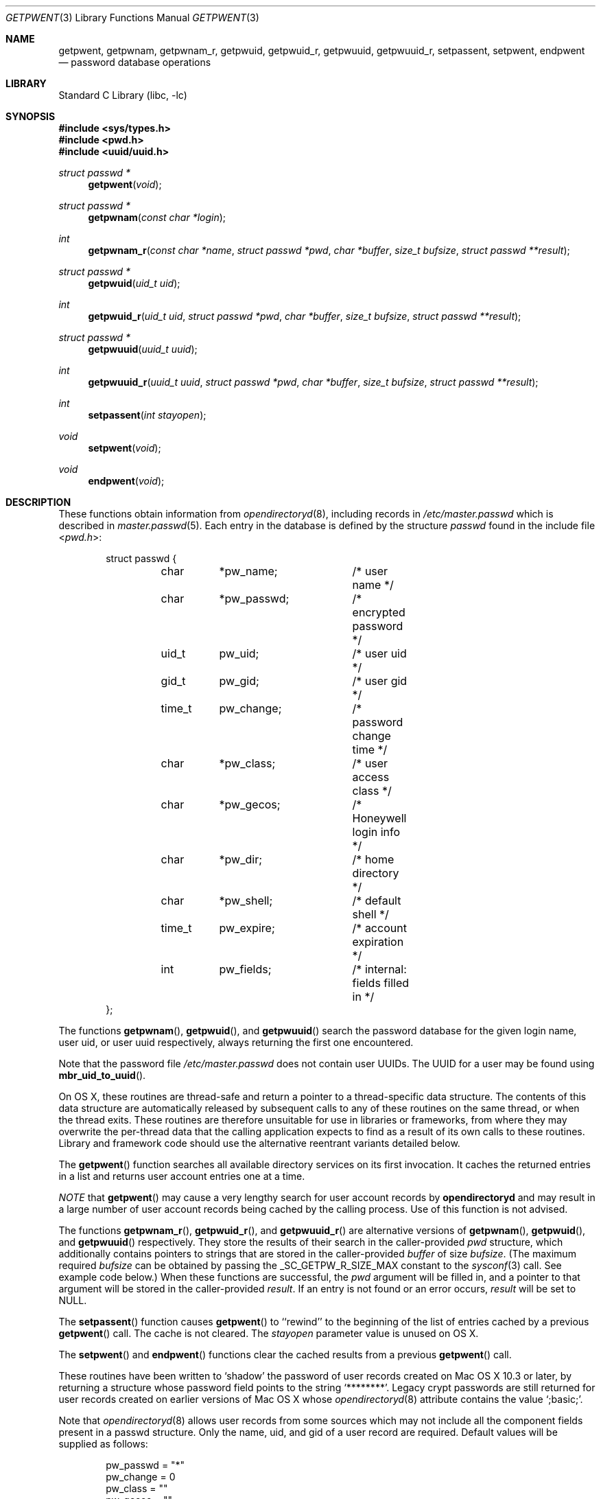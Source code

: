 .\" Copyright (c) 1988, 1991, 1993
.\"	The Regents of the University of California.  All rights reserved.
.\"
.\" Redistribution and use in source and binary forms, with or without
.\" modification, are permitted provided that the following conditions
.\" are met:
.\" 1. Redistributions of source code must retain the above copyright
.\"    notice, this list of conditions and the following disclaimer.
.\" 2. Redistributions in binary form must reproduce the above copyright
.\"    notice, this list of conditions and the following disclaimer in the
.\"    documentation and/or other materials provided with the distribution.
.\" 4. Neither the name of the University nor the names of its contributors
.\"    may be used to endorse or promote products derived from this software
.\"    without specific prior written permission.
.\"
.\" THIS SOFTWARE IS PROVIDED BY THE REGENTS AND CONTRIBUTORS ``AS IS'' AND
.\" ANY EXPRESS OR IMPLIED WARRANTIES, INCLUDING, BUT NOT LIMITED TO, THE
.\" IMPLIED WARRANTIES OF MERCHANTABILITY AND FITNESS FOR A PARTICULAR PURPOSE
.\" ARE DISCLAIMED.  IN NO EVENT SHALL THE REGENTS OR CONTRIBUTORS BE LIABLE
.\" FOR ANY DIRECT, INDIRECT, INCIDENTAL, SPECIAL, EXEMPLARY, OR CONSEQUENTIAL
.\" DAMAGES (INCLUDING, BUT NOT LIMITED TO, PROCUREMENT OF SUBSTITUTE GOODS
.\" OR SERVICES; LOSS OF USE, DATA, OR PROFITS; OR BUSINESS INTERRUPTION)
.\" HOWEVER CAUSED AND ON ANY THEORY OF LIABILITY, WHETHER IN CONTRACT, STRICT
.\" LIABILITY, OR TORT (INCLUDING NEGLIGENCE OR OTHERWISE) ARISING IN ANY WAY
.\" OUT OF THE USE OF THIS SOFTWARE, EVEN IF ADVISED OF THE POSSIBILITY OF
.\" SUCH DAMAGE.
.\"
.\"     From: @(#)getpwent.3	8.2 (Berkeley) 12/11/93
.\" $FreeBSD: src/lib/libc/gen/getpwent.3,v 1.30 2007/01/09 00:27:54 imp Exp $
.\"
.\" @APPLE_LICENSE_HEADER_START@
.\"
.\" Portions Copyright (c) 2003-2013 Apple Inc.  All Rights Reserved.
.\"
.\" This file contains Original Code and/or Modifications of Original Code
.\" as defined in and that are subject to the Apple Public Source License
.\" Version 2.0 (the 'License'). You may not use this file except in
.\" compliance with the License. Please obtain a copy of the License at
.\" http://www.opensource.apple.com/apsl/ and read it before using this
.\" file.
.\"
.\" The Original Code and all software distributed under the License are
.\" distributed on an 'AS IS' basis, WITHOUT WARRANTY OF ANY KIND, EITHER
.\" EXPRESS OR IMPLIED, AND APPLE HEREBY DISCLAIMS ALL SUCH WARRANTIES,
.\" INCLUDING WITHOUT LIMITATION, ANY WARRANTIES OF MERCHANTABILITY,
.\" FITNESS FOR A PARTICULAR PURPOSE, QUIET ENJOYMENT OR NON-INFRINGEMENT.
.\" Please see the License for the specific language governing rights and
.\" limitations under the License.
.\"
.\" @APPLE_LICENSE_HEADER_END@
.\"
.Dd October 26, 2011
.Dt GETPWENT 3
.Os
.Sh NAME
.Nm getpwent ,
.\".Nm getpwent_r ,
.Nm getpwnam ,
.Nm getpwnam_r ,
.Nm getpwuid ,
.Nm getpwuid_r ,
.Nm getpwuuid ,
.Nm getpwuuid_r ,
.Nm setpassent ,
.Nm setpwent ,
.Nm endpwent
.Nd password database operations
.Sh LIBRARY
.Lb libc
.Sh SYNOPSIS
.In sys/types.h
.In pwd.h
.In uuid/uuid.h
.Ft struct passwd *
.Fn getpwent void
.\".Ft int
.\".Fn getpwent_r "struct passwd *pwd" "char *buffer" "size_t bufsize" "struct passwd **result"
.Ft struct passwd *
.Fn getpwnam "const char *login"
.Ft int
.Fn getpwnam_r "const char *name" "struct passwd *pwd" "char *buffer" "size_t bufsize" "struct passwd **result"
.Ft struct passwd *
.Fn getpwuid "uid_t uid"
.Ft int
.Fn getpwuid_r "uid_t uid" "struct passwd *pwd" "char *buffer" "size_t bufsize" "struct passwd **result"
.Ft struct passwd *
.Fn getpwuuid "uuid_t uuid"
.Ft int
.Fn getpwuuid_r "uuid_t uuid" "struct passwd *pwd" "char *buffer" "size_t bufsize" "struct passwd **result"
.Ft int
.Fn setpassent "int stayopen"
.Ft void
.Fn setpwent void
.Ft void
.Fn endpwent void
.Sh DESCRIPTION
These functions
.\"operate on the password database file
obtain information from
.Xr opendirectoryd 8 ,
including records in
.Pa /etc/master.passwd
which is described
in
.Xr master.passwd 5 .
Each entry in the database is defined by the structure
.Vt passwd
found in the include
file
.In pwd.h :
.Bd -literal -offset indent
struct passwd {
	char	*pw_name;	/* user name */
	char	*pw_passwd;	/* encrypted password */
	uid_t	pw_uid;		/* user uid */
	gid_t	pw_gid;		/* user gid */
	time_t	pw_change;	/* password change time */
	char	*pw_class;	/* user access class */
	char	*pw_gecos;	/* Honeywell login info */
	char	*pw_dir;	/* home directory */
	char	*pw_shell;	/* default shell */
	time_t	pw_expire;	/* account expiration */
	int	pw_fields;	/* internal: fields filled in */
};
.Ed
.Pp
The functions
.Fn getpwnam ,
.Fn getpwuid ,
and
.Fn getpwuuid
search the password database for the given login name, user uid, or user uuid
respectively, always returning the first one encountered.
.Pp
Note that the password file
.Pa /etc/master.passwd
does not contain user UUIDs.
The UUID for a user may be found using
.Fn mbr_uid_to_uuid .
.Pp
On OS X, these routines are thread-safe and return a pointer to a
thread-specific data structure.  The contents of this data
structure are automatically released by subsequent calls to
any of these routines on the same thread, or when the thread exits.
These routines are therefore unsuitable for use in libraries or frameworks,
from where they may overwrite the per-thread data that the calling
application expects to find as a result of its own calls to these
routines. Library and framework code should use the alternative reentrant 
variants detailed below.
.Pp
The
.Fn getpwent
function
searches all available directory services on its first invocation.
It caches the returned entries in a list
and returns user account entries one at a time.
.Pp
.Em NOTE
that 
.Fn getpwent
may cause a very lengthy search for user account records by
.Nm opendirectoryd
and may result in a large number of user account records being cached
by the calling process.
Use of this function is not advised.
.Pp
The functions
.Fn getpwnam_r ,
.Fn getpwuid_r ,
and
.Fn getpwuuid_r
are alternative versions of
.Fn getpwnam ,
.Fn getpwuid ,
and
.Fn getpwuuid
respectively.
They store the results of their search in the caller-provided
.Fa pwd 
structure, which additionally contains pointers to strings that are 
stored in the caller-provided 
.Fa buffer
of size
.Fa bufsize .
(The maximum required
.Fa bufsize
can be obtained by passing the _SC_GETPW_R_SIZE_MAX constant to the
.Xr sysconf 3
call. See example code below.) When these functions are successful, the
.Fa pwd
argument will be filled in, and a pointer to that argument will be
stored in the caller-provided
.Fa result .
If an entry is not found or an error occurs,
.Fa result
will be set to
.Dv NULL .
.Pp
The
.Fn setpassent
function causes
.Fn getpwent
to ``rewind'' to the beginning of the list of entries cached by a previous
.Fn getpwent
call.
The cache is not cleared.
The
.Fa stayopen
parameter value is unused on OS X.
.Pp
The
.Fn setpwent
and
.Fn endpwent
functions clear the cached results from a previous
.Fn getpwent
call.
.Pp
.\"These routines have been written to ``shadow'' the password file, e.g.\&
.\"allow only certain programs to have access to the encrypted password.
.\"If the process which calls them has an effective uid of 0, the encrypted
.\"password will be returned, otherwise, the password field of the returned
.\"structure will point to the string
These routines have been written to 
.Ql shadow
the password of user records created on Mac OS X 10.3 or later,
by returning a structure whose password field points to the string
.Ql ******** .
Legacy crypt passwords are still returned for user records created on
earlier versions of Mac OS X whose
.Xr opendirectoryd 8
.Dt AuthenticationAuthority
attribute contains the value
.Ql ;basic; .
.Pp
Note that
.Xr opendirectoryd 8
allows user records from some sources which may not include all the component
fields present in a passwd structure.
Only the name, uid, and gid of a user record are required.
Default values will be supplied as follows:
.Bd -literal -offset indent
pw_passwd = "*"
pw_change = 0
pw_class = ""
pw_gecos = ""
pw_dir = "/var/empty"
pw_shell = "/usr/bin/false"
pw_expire = 0
.Ed
.Sh RETURN VALUES
The functions
.Fn getpwent ,
.Fn getpwnam ,
.Fn getpwuid ,
and
.Fn getpwuuid
return a valid pointer to a passwd structure on success
or
.Dv NULL
if the entry is not found or if an error occurs.
If an error does occur,
.Va errno
will be set.
Note that programs must explicitly set
.Va errno
to zero before calling any of these functions if they need to
distinguish between a non-existent entry and an error.
The functions
.Fn getpwnam_r ,
.Fn getpwuid_r ,
and
.Fn getpwuuid_r
return 0 if no error occurred, or an error number to indicate failure.
It is not an error if a matching entry is not found.
(Thus, if
.Fa result
is
.Dv NULL
and the return value is 0, no matching entry exists.)
.Pp
The
.Fn setpassent
function returns 0 on failure and 1 on success.
The
.Fn endpwent
and
.Fn setpwent
functions
have no return value.
.Sh EXAMPLES
To print the current user's home directory without depending on per-thread storage:
.Bd -literal -offset indent
#include <sys/types.h>
#include <unistd.h>
#include <stdlib.h>
#include <stdio.h>
#include <pwd.h>

int bufsize;

if ((bufsize = sysconf(_SC_GETPW_R_SIZE_MAX)) == -1)
    abort();

char buffer[bufsize];
struct passwd pwd, *result = NULL;
if (getpwuid_r(getuid(), &pwd, buffer, bufsize, &result) != 0 || !result)
    abort();

printf("%s\\n", pwd.pw_dir);
.Ed
.Sh FILES
.Bl -tag -width /etc/master.passwd -compact
.\".It Pa /etc/pwd.db
.\"The insecure password database file
.\".It Pa /etc/spwd.db
The secure password database file
.It Pa /etc/master.passwd
The current password file
.It Pa /etc/passwd
A Version 7 format password file
.El
.\".Sh COMPATIBILITY
.\"The historic function
.\".Xr setpwfile 3 ,
.\"which allowed the specification of alternate password databases,
.\"has been deprecated and is no longer available.
.Sh ERRORS
These routines may fail for any of the errors specified in
.Xr open 2 ,
.Xr dbopen 3 ,
.Xr socket 2 ,
and
.Xr connect 2 ,
in addition to the following:
.Bl -tag -width Er
.It Bq Er ERANGE
The buffer specified by the
.Fa buffer
and
.Fa bufsize
arguments was insufficiently sized to store the result.
The caller should retry with a larger buffer.
.El
.Sh SEE ALSO
.Xr getlogin 2 ,
.Xr getgrent 3 ,
.\".Xr nsswitch.conf 5 ,
.Xr passwd 5 ,
.\".Xr pwd_mkdb 8 ,
.\".Xr vipw 8 ,
.Xr mbr_uid_to_uuid 3, 
.Xr opendirectoryd 8 ,
.Xr yp 8
.Sh STANDARDS
The
.Fn getpwent ,
.Fn getpwnam ,
.Fn getpwnam_r ,
.Fn getpwuid ,
.Fn getpwuid_r ,
.Fn setpwent ,
and
.Fn endpwent
functions conform to
.St -p1003.1-96 .
.Sh HISTORY
The
.Fn getpwent ,
.Fn getpwnam ,
.Fn getpwuid ,
.Fn setpwent ,
and
.Fn endpwent
functions appeared in
.At v7 .
The
.Fn setpassent
function appeared in
.Bx 4.3 Reno .
The
.\".Fn getpwent_r ,
.\".Fn getpwnam_r ,
.Fn getpwnam_r
and
.Fn getpwuid_r
functions appeared in
.Fx 5.1 .
The functions
.Fn getpwuuid
and
.Fn getpwuuid_r
appeared in Mac OS X 10.8.
.Sh BUGS
The functions
.Fn getpwent ,
.Fn getpwnam ,
.Fn getpwuid ,
and
.Fn getpwuuid ,
.\"leave their results in an internal static object and return
leave their results in an internal thread-specific memory and return
a pointer to that object.
Subsequent calls to
the same function
will modify the same object.
.\".Pp
.\"The functions
.\".Fn getpwent ,
.\".Fn getpwent_r ,
.\".Fn endpwent ,
.\".Fn setpassent ,
.\"and
.\".Fn setpwent
.\"are fairly useless in a networked environment and should be
.\"avoided, if possible.
.\"The
.\".Fn getpwent
.\"and
.\".Fn getpwent_r
.\"functions
.\"make no attempt to suppress duplicate information if multiple
.\"sources are specified in
.\".Xr nsswitch.conf 5 .
